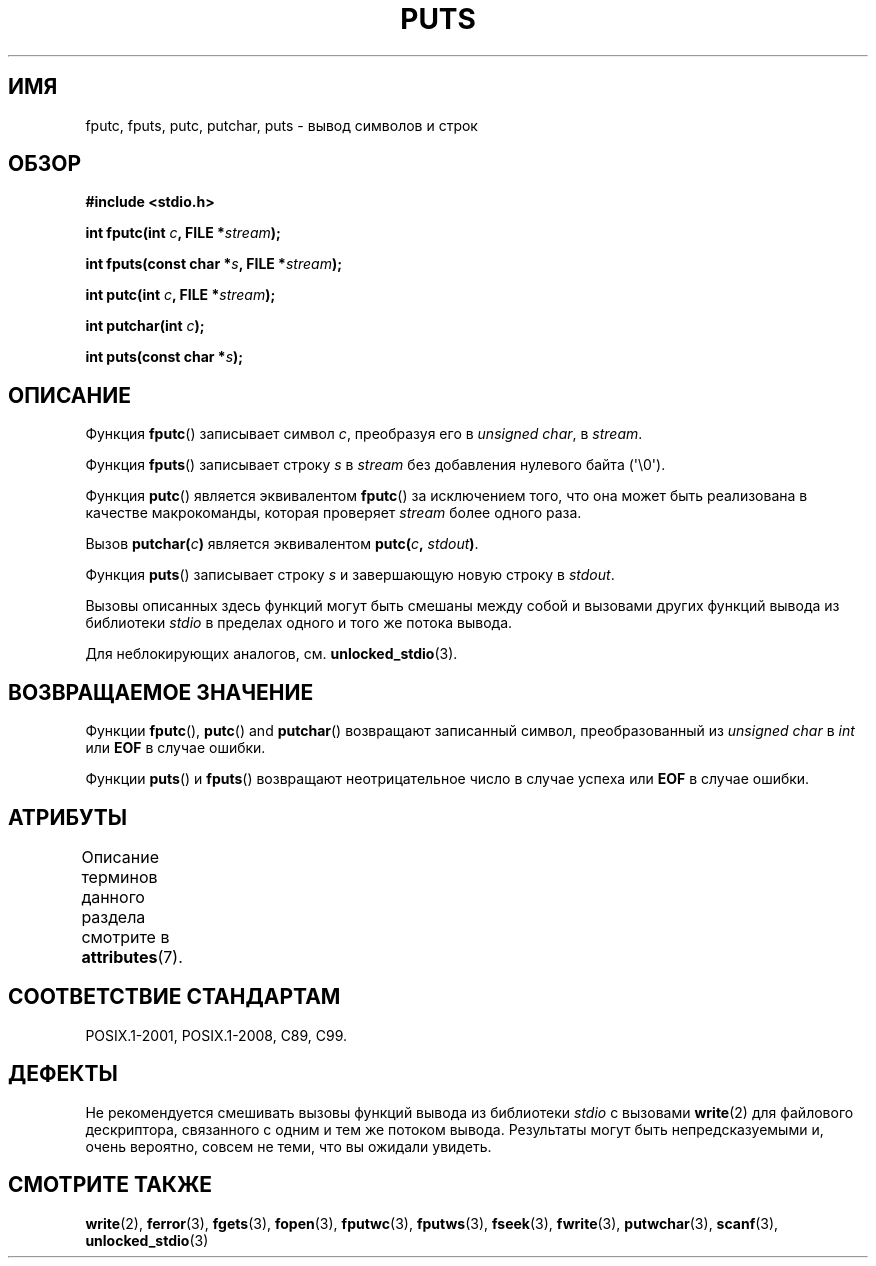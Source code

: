 .\" -*- mode: troff; coding: UTF-8 -*-
.\" Copyright (c) 1993 by Thomas Koenig (ig25@rz.uni-karlsruhe.de)
.\"
.\" %%%LICENSE_START(VERBATIM)
.\" Permission is granted to make and distribute verbatim copies of this
.\" manual provided the copyright notice and this permission notice are
.\" preserved on all copies.
.\"
.\" Permission is granted to copy and distribute modified versions of this
.\" manual under the conditions for verbatim copying, provided that the
.\" entire resulting derived work is distributed under the terms of a
.\" permission notice identical to this one.
.\"
.\" Since the Linux kernel and libraries are constantly changing, this
.\" manual page may be incorrect or out-of-date.  The author(s) assume no
.\" responsibility for errors or omissions, or for damages resulting from
.\" the use of the information contained herein.  The author(s) may not
.\" have taken the same level of care in the production of this manual,
.\" which is licensed free of charge, as they might when working
.\" professionally.
.\"
.\" Formatted or processed versions of this manual, if unaccompanied by
.\" the source, must acknowledge the copyright and authors of this work.
.\" %%%LICENSE_END
.\"
.\" Modified Sat Jul 24 18:42:59 1993 by Rik Faith (faith@cs.unc.edu)
.\"*******************************************************************
.\"
.\" This file was generated with po4a. Translate the source file.
.\"
.\"*******************************************************************
.TH PUTS 3 2018\-04\-30 GNU "Руководство программиста Linux"
.SH ИМЯ
fputc, fputs, putc, putchar, puts \- вывод символов и строк
.SH ОБЗОР
.nf
\fB#include <stdio.h>\fP
.PP
\fBint fputc(int \fP\fIc\fP\fB, FILE *\fP\fIstream\fP\fB);\fP
.PP
\fBint fputs(const char *\fP\fIs\fP\fB, FILE *\fP\fIstream\fP\fB);\fP
.PP
\fBint putc(int \fP\fIc\fP\fB, FILE *\fP\fIstream\fP\fB);\fP
.PP
\fBint putchar(int \fP\fIc\fP\fB);\fP
.PP
\fBint puts(const char *\fP\fIs\fP\fB);\fP
.fi
.SH ОПИСАНИЕ
Функция \fBfputc\fP() записывает символ \fIc\fP, преобразуя его в \fIunsigned
char\fP, в \fIstream\fP.
.PP
Функция \fBfputs\fP() записывает строку \fIs\fP в \fIstream\fP без добавления
нулевого байта (\(aq\e0\(aq).
.PP
Функция \fBputc\fP() является эквивалентом \fBfputc\fP() за исключением того, что
она может быть реализована в качестве макрокоманды, которая проверяет
\fIstream\fP более одного раза.
.PP
Вызов \fBputchar(\fP\fIc\fP\fB)\fP является эквивалентом \fBputc(\fP\fIc\fP\fB,
\fP\fIstdout\fP\fB)\fP.
.PP
Функция \fBputs\fP() записывает строку \fIs\fP и завершающую новую строку в
\fIstdout\fP.
.PP
Вызовы описанных здесь функций могут быть смешаны между собой и вызовами
других функций вывода из библиотеки \fIstdio\fP в пределах одного и того же
потока вывода.
.PP
Для неблокирующих аналогов, см. \fBunlocked_stdio\fP(3).
.SH "ВОЗВРАЩАЕМОЕ ЗНАЧЕНИЕ"
Функции \fBfputc\fP(), \fBputc\fP()  and \fBputchar\fP() возвращают записанный
символ, преобразованный из \fIunsigned char\fP в \fIint\fP или \fBEOF\fP в случае
ошибки.
.PP
Функции \fBputs\fP() и \fBfputs\fP() возвращают неотрицательное число в случае
успеха или \fBEOF\fP в случае ошибки.
.SH АТРИБУТЫ
Описание терминов данного раздела смотрите в \fBattributes\fP(7).
.TS
allbox;
lbw25 lb lb
l l l.
Интерфейс	Атрибут	Значение
T{
\fBfputc\fP(),
\fBfputs\fP(),
\fBputc\fP(),
\fBputchar\fP(),
\fBputs\fP()
T}	Безвредность в нитях	MT\-Safe
.TE
.SH "СООТВЕТСТВИЕ СТАНДАРТАМ"
POSIX.1\-2001, POSIX.1\-2008, C89, C99.
.SH ДЕФЕКТЫ
Не рекомендуется смешивать вызовы функций вывода из библиотеки \fIstdio\fP с
вызовами \fBwrite\fP(2) для файлового дескриптора, связанного с одним и тем же
потоком вывода. Результаты могут быть непредсказуемыми и, очень вероятно,
совсем не теми, что вы ожидали увидеть.
.SH "СМОТРИТЕ ТАКЖЕ"
\fBwrite\fP(2), \fBferror\fP(3), \fBfgets\fP(3), \fBfopen\fP(3), \fBfputwc\fP(3),
\fBfputws\fP(3), \fBfseek\fP(3), \fBfwrite\fP(3), \fBputwchar\fP(3), \fBscanf\fP(3),
\fBunlocked_stdio\fP(3)
